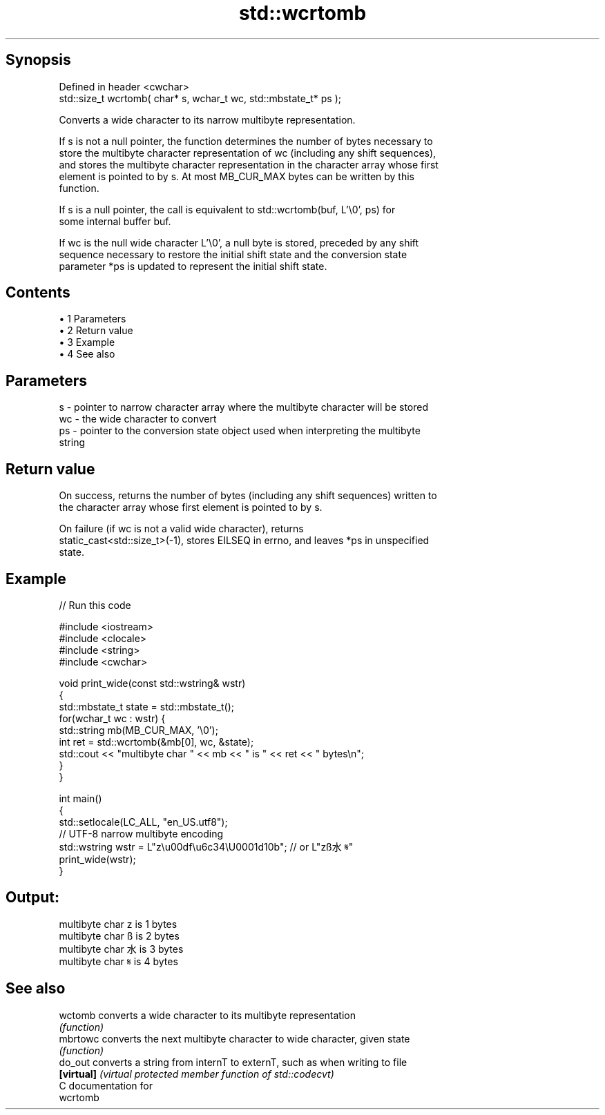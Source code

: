 .TH std::wcrtomb 3 "Apr 19 2014" "1.0.0" "C++ Standard Libary"
.SH Synopsis
   Defined in header <cwchar>
   std::size_t wcrtomb( char* s, wchar_t wc, std::mbstate_t* ps );

   Converts a wide character to its narrow multibyte representation.

   If s is not a null pointer, the function determines the number of bytes necessary to
   store the multibyte character representation of wc (including any shift sequences),
   and stores the multibyte character representation in the character array whose first
   element is pointed to by s. At most MB_CUR_MAX bytes can be written by this
   function.

   If s is a null pointer, the call is equivalent to std::wcrtomb(buf, L'\\0', ps) for
   some internal buffer buf.

   If wc is the null wide character L'\\0', a null byte is stored, preceded by any shift
   sequence necessary to restore the initial shift state and the conversion state
   parameter *ps is updated to represent the initial shift state.

.SH Contents

     • 1 Parameters
     • 2 Return value
     • 3 Example
     • 4 See also

.SH Parameters

   s  - pointer to narrow character array where the multibyte character will be stored
   wc - the wide character to convert
   ps - pointer to the conversion state object used when interpreting the multibyte
        string

.SH Return value

   On success, returns the number of bytes (including any shift sequences) written to
   the character array whose first element is pointed to by s.

   On failure (if wc is not a valid wide character), returns
   static_cast<std::size_t>(-1), stores EILSEQ in errno, and leaves *ps in unspecified
   state.

.SH Example

   
// Run this code

 #include <iostream>
 #include <clocale>
 #include <string>
 #include <cwchar>

 void print_wide(const std::wstring& wstr)
 {
     std::mbstate_t state = std::mbstate_t();
     for(wchar_t wc : wstr) {
         std::string mb(MB_CUR_MAX, '\\0');
         int ret = std::wcrtomb(&mb[0], wc, &state);
         std::cout << "multibyte char " << mb << " is " << ret << " bytes\\n";
     }
 }

 int main()
 {
     std::setlocale(LC_ALL, "en_US.utf8");
     // UTF-8 narrow multibyte encoding
     std::wstring wstr = L"z\\u00df\\u6c34\\U0001d10b"; // or L"zß水𝄋"
     print_wide(wstr);
 }

.SH Output:

 multibyte char z is 1 bytes
 multibyte char ß is 2 bytes
 multibyte char 水 is 3 bytes
 multibyte char 𝄋 is 4 bytes

.SH See also

   wctomb    converts a wide character to its multibyte representation
             \fI(function)\fP
   mbrtowc   converts the next multibyte character to wide character, given state
             \fI(function)\fP
   do_out    converts a string from internT to externT, such as when writing to file
   \fB[virtual]\fP \fI(virtual protected member function of std::codecvt)\fP
   C documentation for
   wcrtomb
